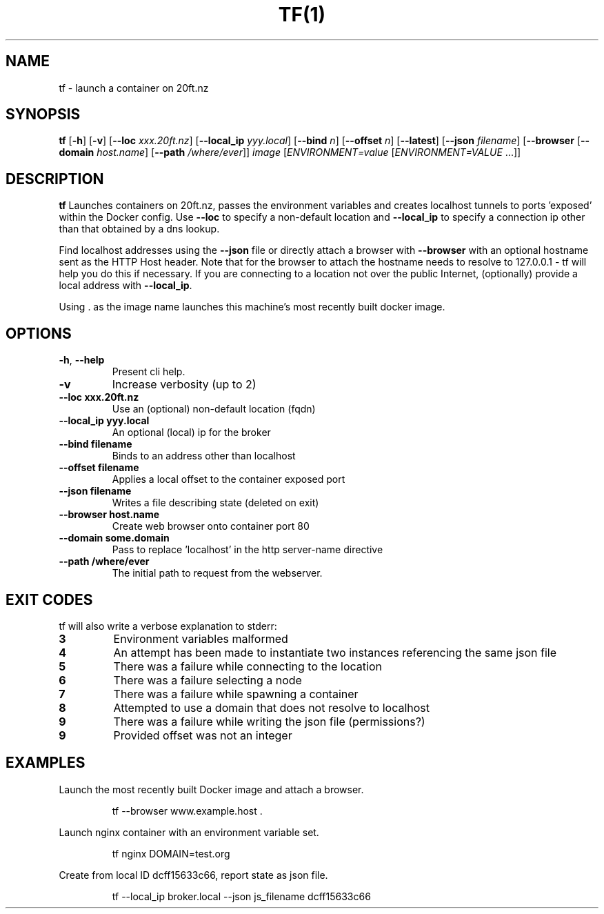 .TH TF(1)
.SH NAME
tf - launch a container on 20ft.nz
.SH SYNOPSIS
.B tf
[\fB\-h\fR]
[\fB\-v\fR]
[\fB\-\-loc \fIxxx.20ft.nz\fR]
[\fB\-\-local_ip \fIyyy.local\fR]
[\fB\-\-bind \fIn\fR]
[\fB\-\-offset \fIn\fR]
[\fB\-\-latest\fR]
[\fB\-\-json \fIfilename\fR]
[\fB\-\-browser\fR
[\fB\-\-domain \fIhost.name\fR]
[\fB\-\-path \fI/where/ever\fR]]
\fB\fIimage\fR
[\fB\fIENVIRONMENT=\fIvalue \fR[\fB\fIENVIRONMENT=VALUE \fR...]]
.SH DESCRIPTION
.B tf
Launches containers on 20ft.nz, passes the environment variables and creates localhost tunnels to ports 'exposed' within the Docker config. Use \fB\-\-loc\fR to specify a non-default location and \fB\-\-local_ip\fR to specify a connection ip other than that obtained by a dns lookup.

Find localhost addresses using the \fB\-\-json\fR file or directly attach a browser with \fB\-\-browser\fR with an optional hostname sent as the HTTP Host header. Note that for the browser to attach the hostname needs to resolve to 127.0.0.1 - tf will help you do this if necessary. If you are connecting to a location not over the public Internet, (optionally) provide a local address with \fB\-\-local_ip\fR.

Using . as the image name launches this machine's most recently built docker image.
.SH OPTIONS
.TP
.BR \-h ", " \-\-help
Present cli help.
.TP
.BR \-v
Increase verbosity (up to 2)
.TP
.BR \-\-loc\ xxx\.20ft\.nz
Use an (optional) non-default location (fqdn)
.TP
.BR \-\-local_ip\ yyy.local
An optional (local) ip for the broker
.TP
.BR \-\-bind\ filename
Binds to an address other than localhost
.TP
.BR \-\-offset\ filename
Applies a local offset to the container exposed port
.TP
.BR \-\-json\ filename
Writes a file describing state (deleted on exit)
.TP
.BR \-\-browser\ host.name
Create web browser onto container port 80
.TP
.BR \-\-domain\ some.domain
Pass to replace 'localhost' in the http server-name directive
.TP
.BR \-\-path\ /where/ever
The initial path to request from the webserver.
.SH EXIT CODES
tf will also write a verbose explanation to stderr:
.TP
.BR 3
Environment variables malformed
.TP
.BR 4
An attempt has been made to instantiate two instances referencing the same json file
.TP
.BR 5
There was a failure while connecting to the location
.TP
.BR 6
There was a failure selecting a node
.TP
.BR 7
There was a failure while spawning a container
.TP
.BR 8
Attempted to use a domain that does not resolve to localhost
.TP
.BR 9
There was a failure while writing the json file (permissions?)
.TP
.BR 9
Provided offset was not an integer
.SH EXAMPLES
Launch the most recently built Docker image and attach a browser.
.PP
.nf
.RS
tf --browser www.example.host .
.RE
.fi
.PP
Launch nginx container with an environment variable set.
.PP
.nf
.RS
tf nginx DOMAIN=test.org
.RE
.fi
.PP
Create from local ID dcff15633c66, report state as json file.
.PP
.nf
.RS
tf --local_ip broker.local --json js_filename dcff15633c66
.RE
.fi
